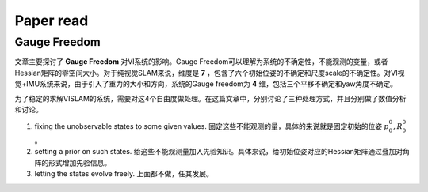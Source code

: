 Paper read
=========================

Gauge Freedom
-----------------------

文章主要探讨了 **Gauge Freedom** 对VI系统的影响。Gauge Freedom可以理解为系统的不确定性，不能观测的变量，或者Hessian矩阵的零空间大小。对于纯视觉SLAM来说，维度是 **7** ，包含了六个初始位姿的不确定和尺度scale的不确定性。对VI视觉+IMU系统来说，由于引入了重力的大小和方向，系统的Gauge freedom为 **4** 维，包括三个平移不确定和yaw角度不确定。

为了稳定的求解VISLAM的系统，需要对这4个自由度做处理。在这篇文章中，分别讨论了三种处理方式，并且分别做了数值分析和讨论。

1. fixing the unobservable states to some given values. 固定这些不能观测的量，具体的来说就是固定初始的位姿 :math:`p_{0}^{0}, R_{0}^{0}` 。
2. setting a prior on such states. 给这些不能观测量加入先验知识。具体来说，给初始位姿对应的Hessian矩阵通过叠加对角阵的形式增加先验信息。
3. letting the states evolve freely. 上面都不做，任其发展。








